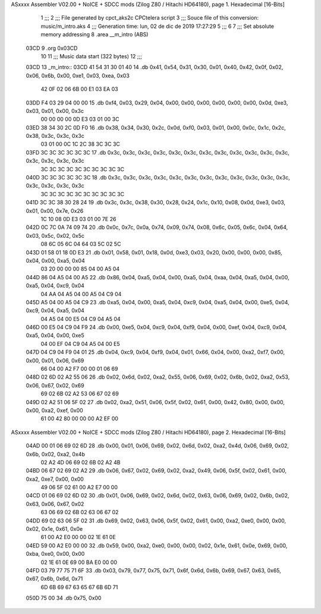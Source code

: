 ASxxxx Assembler V02.00 + NoICE + SDCC mods  (Zilog Z80 / Hitachi HD64180), page 1.
Hexadecimal [16-Bits]



                              1 ;;;
                              2 ;;; File generated by cpct_aks2c CPCtelera script
                              3 ;;; Souce file of this conversion: music/m_intro.aks
                              4 ;;; Generation time: lun, 02 de dic de 2019 17:27:29
                              5 ;;;
                              6 
                              7 ;;; Set absolute memory addressing
                              8 .area __m_intro (ABS)
   03CD                       9 .org 0x03CD
                             10 
                             11 ;;; Music data start (322 bytes)
                             12 ;;;
   03CD                      13 _m_intro::
   03CD 41 54 31 30 01 40    14 .db 0x41, 0x54, 0x31, 0x30, 0x01, 0x40, 0x42, 0x0f, 0x02, 0x06, 0x6b, 0x00, 0xe1, 0x03, 0xea, 0x03
        42 0F 02 06 6B 00
        E1 03 EA 03
   03DD F4 03 29 04 00 00    15 .db 0xf4, 0x03, 0x29, 0x04, 0x00, 0x00, 0x00, 0x00, 0x00, 0x00, 0x0d, 0xe3, 0x03, 0x01, 0x00, 0x3c
        00 00 00 00 0D E3
        03 01 00 3C
   03ED 38 34 30 2C 0D F0    16 .db 0x38, 0x34, 0x30, 0x2c, 0x0d, 0xf0, 0x03, 0x01, 0x00, 0x0c, 0x1c, 0x2c, 0x38, 0x3c, 0x3c, 0x3c
        03 01 00 0C 1C 2C
        38 3C 3C 3C
   03FD 3C 3C 3C 3C 3C 3C    17 .db 0x3c, 0x3c, 0x3c, 0x3c, 0x3c, 0x3c, 0x3c, 0x3c, 0x3c, 0x3c, 0x3c, 0x3c, 0x3c, 0x3c, 0x3c, 0x3c
        3C 3C 3C 3C 3C 3C
        3C 3C 3C 3C
   040D 3C 3C 3C 3C 3C 3C    18 .db 0x3c, 0x3c, 0x3c, 0x3c, 0x3c, 0x3c, 0x3c, 0x3c, 0x3c, 0x3c, 0x3c, 0x3c, 0x3c, 0x3c, 0x3c, 0x3c
        3C 3C 3C 3C 3C 3C
        3C 3C 3C 3C
   041D 3C 3C 38 30 28 24    19 .db 0x3c, 0x3c, 0x38, 0x30, 0x28, 0x24, 0x1c, 0x10, 0x08, 0x0d, 0xe3, 0x03, 0x01, 0x00, 0x7e, 0x26
        1C 10 08 0D E3 03
        01 00 7E 26
   042D 0C 7C 0A 74 09 74    20 .db 0x0c, 0x7c, 0x0a, 0x74, 0x09, 0x74, 0x08, 0x6c, 0x05, 0x6c, 0x04, 0x64, 0x03, 0x5c, 0x02, 0x5c
        08 6C 05 6C 04 64
        03 5C 02 5C
   043D 01 58 01 18 0D E3    21 .db 0x01, 0x58, 0x01, 0x18, 0x0d, 0xe3, 0x03, 0x20, 0x00, 0x00, 0x00, 0x85, 0x04, 0x00, 0xa5, 0x04
        03 20 00 00 00 85
        04 00 A5 04
   044D 86 04 A5 04 00 A5    22 .db 0x86, 0x04, 0xa5, 0x04, 0x00, 0xa5, 0x04, 0xaa, 0x04, 0xa5, 0x04, 0x00, 0xa5, 0x04, 0xc9, 0x04
        04 AA 04 A5 04 00
        A5 04 C9 04
   045D A5 04 00 A5 04 C9    23 .db 0xa5, 0x04, 0x00, 0xa5, 0x04, 0xc9, 0x04, 0xa5, 0x04, 0x00, 0xe5, 0x04, 0xc9, 0x04, 0xa5, 0x04
        04 A5 04 00 E5 04
        C9 04 A5 04
   046D 00 E5 04 C9 04 F9    24 .db 0x00, 0xe5, 0x04, 0xc9, 0x04, 0xf9, 0x04, 0x00, 0xef, 0x04, 0xc9, 0x04, 0xa5, 0x04, 0x00, 0xe5
        04 00 EF 04 C9 04
        A5 04 00 E5
   047D 04 C9 04 F9 04 01    25 .db 0x04, 0xc9, 0x04, 0xf9, 0x04, 0x01, 0x66, 0x04, 0x00, 0xa2, 0xf7, 0x00, 0x00, 0x01, 0x06, 0x69
        66 04 00 A2 F7 00
        00 01 06 69
   048D 02 6D 02 A2 55 06    26 .db 0x02, 0x6d, 0x02, 0xa2, 0x55, 0x06, 0x69, 0x02, 0x6b, 0x02, 0xa2, 0x53, 0x06, 0x67, 0x02, 0x69
        69 02 6B 02 A2 53
        06 67 02 69
   049D 02 A2 51 06 5F 02    27 .db 0x02, 0xa2, 0x51, 0x06, 0x5f, 0x02, 0x61, 0x00, 0x42, 0x80, 0x00, 0x00, 0x00, 0xa2, 0xef, 0x00
        61 00 42 80 00 00
        00 A2 EF 00
ASxxxx Assembler V02.00 + NoICE + SDCC mods  (Zilog Z80 / Hitachi HD64180), page 2.
Hexadecimal [16-Bits]



   04AD 00 01 06 69 02 6D    28 .db 0x00, 0x01, 0x06, 0x69, 0x02, 0x6d, 0x02, 0xa2, 0x4d, 0x06, 0x69, 0x02, 0x6b, 0x02, 0xa2, 0x4b
        02 A2 4D 06 69 02
        6B 02 A2 4B
   04BD 06 67 02 69 02 A2    29 .db 0x06, 0x67, 0x02, 0x69, 0x02, 0xa2, 0x49, 0x06, 0x5f, 0x02, 0x61, 0x00, 0xa2, 0xe7, 0x00, 0x00
        49 06 5F 02 61 00
        A2 E7 00 00
   04CD 01 06 69 02 6D 02    30 .db 0x01, 0x06, 0x69, 0x02, 0x6d, 0x02, 0x63, 0x06, 0x69, 0x02, 0x6b, 0x02, 0x63, 0x06, 0x67, 0x02
        63 06 69 02 6B 02
        63 06 67 02
   04DD 69 02 63 06 5F 02    31 .db 0x69, 0x02, 0x63, 0x06, 0x5f, 0x02, 0x61, 0x00, 0xa2, 0xe0, 0x00, 0x00, 0x02, 0x1e, 0x61, 0x0e
        61 00 A2 E0 00 00
        02 1E 61 0E
   04ED 59 00 A2 E0 00 00    32 .db 0x59, 0x00, 0xa2, 0xe0, 0x00, 0x00, 0x02, 0x1e, 0x61, 0x0e, 0x69, 0x00, 0xba, 0xe0, 0x00, 0x00
        02 1E 61 0E 69 00
        BA E0 00 00
   04FD 03 79 77 75 71 6F    33 .db 0x03, 0x79, 0x77, 0x75, 0x71, 0x6f, 0x6d, 0x6b, 0x69, 0x67, 0x63, 0x65, 0x67, 0x6b, 0x6d, 0x71
        6D 6B 69 67 63 65
        67 6B 6D 71
   050D 75 00                34 .db 0x75, 0x00
